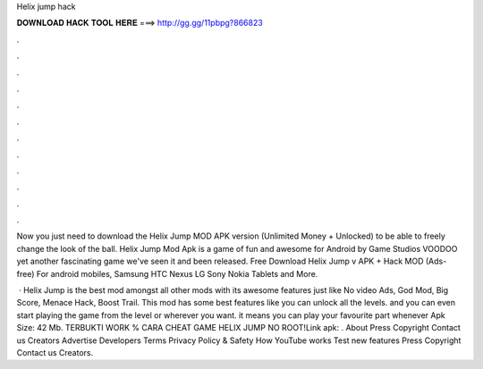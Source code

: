 Helix jump hack



𝐃𝐎𝐖𝐍𝐋𝐎𝐀𝐃 𝐇𝐀𝐂𝐊 𝐓𝐎𝐎𝐋 𝐇𝐄𝐑𝐄 ===> http://gg.gg/11pbpg?866823



.



.



.



.



.



.



.



.



.



.



.



.

Now you just need to download the Helix Jump MOD APK version (Unlimited Money + Unlocked) to be able to freely change the look of the ball. Helix Jump Mod Apk is a game of fun and awesome for Android by Game Studios VOODOO yet another fascinating game we've seen it and been released. Free Download Helix Jump v APK + Hack MOD (Ads-free) For android mobiles, Samsung HTC Nexus LG Sony Nokia Tablets and More.

 · Helix Jump is the best mod amongst all other mods with its awesome features just like No video Ads, God Mod, Big Score, Menace Hack, Boost Trail. This mod has some best features like you can unlock all the levels. and you can even start playing the game from the level or wherever you want. it means you can play your favourite part whenever Apk Size: 42 Mb. TERBUKTI WORK % CARA CHEAT GAME HELIX JUMP NO ROOT!Link apk:  . About Press Copyright Contact us Creators Advertise Developers Terms Privacy Policy & Safety How YouTube works Test new features Press Copyright Contact us Creators.
